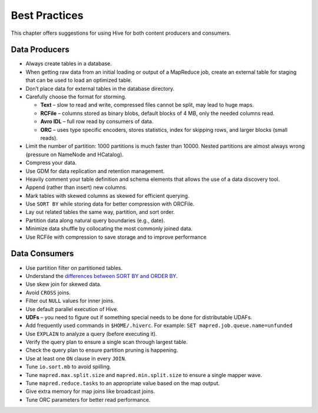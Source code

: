 ==============
Best Practices
==============

This chapter offers suggestions for using Hive for both content producers and consumers.

Data Producers
==============

- Always create tables in a database.
- When getting raw data from an initial loading or output of a MapReduce job, create an 
  external table for staging that can be used to load an optimized table.
- Don’t place data for external tables in the database directory.
- Carefully choose the format for storming.

  - **Text** – slow to read and write, compressed files cannot be split, may lead to huge maps.
  - **RCFile** – columns stored as binary blobs, default blocks of 4 MB, only the needed columns read. 
  - **Avro IDL** – full row read by consumers of data.
  - **ORC** – uses type specific encoders, stores statistics, index for skipping rows, and larger blocks (small reads).
- Limit the number of partition: 1000 partitions is much faster than 10000. Nested 
  partitions are almost always wrong (pressure on NameNode and HCatalog).
- Compress your data.
- Use GDM for data replication and retention management.
- Heavily comment your table definition and schema elements that allows the use of a data discovery tool.
- Append (rather than insert) new columns.
- Mark tables with skewed columns as skewed for efficient querying.
- Use ``SORT BY`` while storing data for better compression with ORCFile.
- Lay out related tables the same way, partition, and sort order.
- Partition data along natural query boundaries (e.g., date).
- Minimize data shuffle by collocating the most commonly joined data.
- Use RCFile with compression to save storage and to improve performance

Data Consumers
==============

- Use partition filter on partitioned tables.
- Understand the `differences between SORT BY and ORDER BY <https://cwiki.apache.org/confluence/display/Hive/LanguageManual+SortBy#LanguageManualSortBy-DifferencebetweenSortByandOrderBy>`_. 
- Use skew join for skewed data.
- Avoid	``CROSS`` joins.
- Filter out ``NULL`` values for inner joins.
- Use default parallel execution of Hive.
- **UDFs** – you need to figure out if something special needs to be done for distributable UDAFs.
- Add frequently used commands in ``$HOME/.hiverc``. For example: ``SET mapred.job.queue.name=unfunded`` 
- Use ``EXPLAIN`` to analyze a query (before executing it).
- Verify the query plan to ensure a single scan through largest table.
- Check the query plan to ensure partition pruning is happening.
- Use at least one ``ON`` clause in every ``JOIN``.
- Tune ``io.sort.mb`` to avoid spilling.
- Tune ``mapred.max.split.size`` and ``mapred.min.split.size`` to ensure a single mapper wave.
- Tune ``mapred.reduce.tasks`` to an appropriate value based on the map output.
- Give extra memory for map joins like broadcast joins.
- Tune ORC parameters for better read performance.
